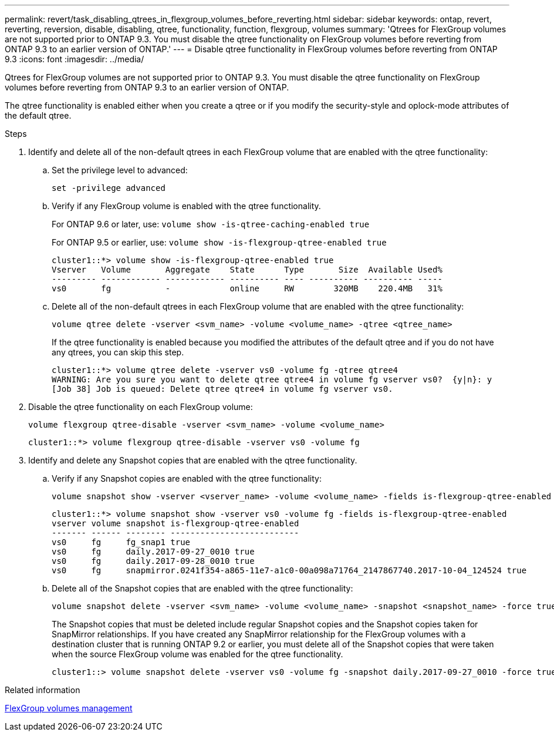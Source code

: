 ---
permalink: revert/task_disabling_qtrees_in_flexgroup_volumes_before_reverting.html
sidebar: sidebar
keywords: ontap, revert, reverting, reversion, disable, disabling, qtree, functionality, function, flexgroup, volumes
summary: 'Qtrees for FlexGroup volumes are not supported prior to ONTAP 9.3. You must disable the qtree functionality on FlexGroup volumes before reverting from ONTAP 9.3 to an earlier version of ONTAP.'
---
= Disable qtree functionality in FlexGroup volumes before reverting from ONTAP 9.3
:icons: font
:imagesdir: ../media/

[.lead]
Qtrees for FlexGroup volumes are not supported prior to ONTAP 9.3. You must disable the qtree functionality on FlexGroup volumes before reverting from ONTAP 9.3 to an earlier version of ONTAP.

The qtree functionality is enabled either when you create a qtree or if you modify the security-style and oplock-mode attributes of the default qtree.

.Steps

. Identify and delete all of the non-default qtrees in each FlexGroup volume that are enabled with the qtree functionality:

.. Set the privilege level to advanced:
+
[source,cli]
----
set -privilege advanced
----

.. Verify if any FlexGroup volume is enabled with the qtree functionality.
+
For ONTAP 9.6 or later, use: `volume show -is-qtree-caching-enabled true`
+
For ONTAP 9.5 or earlier, use: `volume show -is-flexgroup-qtree-enabled true`
+
----
cluster1::*> volume show -is-flexgroup-qtree-enabled true
Vserver   Volume       Aggregate    State      Type       Size  Available Used%
--------- ------------ ------------ ---------- ---- ---------- ---------- -----
vs0       fg           -            online     RW        320MB    220.4MB   31%
----

.. Delete all of the non-default qtrees in each FlexGroup volume that are enabled with the qtree functionality:
+
[source,cli]
----
volume qtree delete -vserver <svm_name> -volume <volume_name> -qtree <qtree_name>
----
+
If the qtree functionality is enabled because you modified the attributes of the default qtree and if you do not have any qtrees, you can skip this step.
+
----
cluster1::*> volume qtree delete -vserver vs0 -volume fg -qtree qtree4
WARNING: Are you sure you want to delete qtree qtree4 in volume fg vserver vs0?  {y|n}: y
[Job 38] Job is queued: Delete qtree qtree4 in volume fg vserver vs0.
----
. Disable the qtree functionality on each FlexGroup volume:
+
[source,cli]
----
volume flexgroup qtree-disable -vserver <svm_name> -volume <volume_name>
----
+
----
cluster1::*> volume flexgroup qtree-disable -vserver vs0 -volume fg
----

. Identify and delete any Snapshot copies that are enabled with the qtree functionality.

.. Verify if any Snapshot copies are enabled with the qtree functionality:
+
[source,cli]
----
volume snapshot show -vserver <vserver_name> -volume <volume_name> -fields is-flexgroup-qtree-enabled
----
+
----
cluster1::*> volume snapshot show -vserver vs0 -volume fg -fields is-flexgroup-qtree-enabled
vserver volume snapshot is-flexgroup-qtree-enabled
------- ------ -------- --------------------------
vs0     fg     fg_snap1 true
vs0     fg     daily.2017-09-27_0010 true
vs0     fg     daily.2017-09-28_0010 true
vs0     fg     snapmirror.0241f354-a865-11e7-a1c0-00a098a71764_2147867740.2017-10-04_124524 true
----

.. Delete all of the Snapshot copies that are enabled with the qtree functionality:
+
[source,cli]
----
volume snapshot delete -vserver <svm_name> -volume <volume_name> -snapshot <snapshot_name> -force true -ignore-owners true
----
+
The Snapshot copies that must be deleted include regular Snapshot copies and the Snapshot copies taken for SnapMirror relationships. If you have created any SnapMirror relationship for the FlexGroup volumes with a destination cluster that is running ONTAP 9.2 or earlier, you must delete all of the Snapshot copies that were taken when the source FlexGroup volume was enabled for the qtree functionality.
+
----
cluster1::> volume snapshot delete -vserver vs0 -volume fg -snapshot daily.2017-09-27_0010 -force true -ignore-owners true
----

.Related information

link:../flexgroup/index.html[FlexGroup volumes management]

// 2022-8-8, issue #614